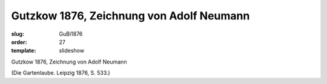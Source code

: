 Gutzkow 1876, Zeichnung von Adolf Neumann
=========================================

:slug: GuBi1876
:order: 27
:template: slideshow

Gutzkow 1876, Zeichnung von Adolf Neumann

.. class:: source

  (Die Gartenlaube. Leipzig 1876, S. 533.)
